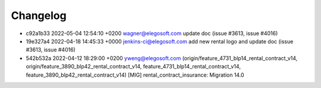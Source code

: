 
Changelog
---------

- c92a1b33 2022-05-04 12:54:10 +0200 wagner@elegosoft.com  update doc (issue #3613, issue #4016)
- 19e327a4 2022-04-18 14:45:33 +0000 jenkins-ci@elegosoft.com  add new rental logo and update doc (issue #3613, issue #4016)
- 542b532a 2022-04-12 18:29:00 +0200 yweng@elegosoft.com  (origin/feature_4731_blp14_rental_contract_v14, origin/feature_3890_blp42_rental_contract_v14, feature_4731_blp14_rental_contract_v14, feature_3890_blp42_rental_contract_v14) [MIG] rental_contract_insurance: Migration 14.0
